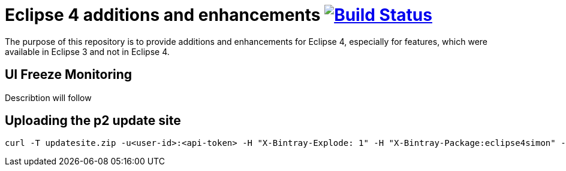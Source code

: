 = Eclipse 4 additions and enhancements image:https://travis-ci.org/SimonScholz/eclipse4simon.svg?branch=master["Build Status", link="https://travis-ci.org/SimonScholz/eclipse4simon"]

The purpose of this repository is to provide additions and enhancements for Eclipse 4, especially for features, which were available in Eclipse 3 and not in Eclipse 4.

== UI Freeze Monitoring

Describtion will follow

== Uploading the p2 update site

[source, curl]
----
curl -T updatesite.zip -u<user-id>:<api-token> -H "X-Bintray-Explode: 1" -H "X-Bintray-Package:eclipse4simon" -H "X-Bintray-Version:0.1.0" https://dl.bintray.com/simon-scholz/eclipse-apps/eclipse4simon/0.1.0
----


